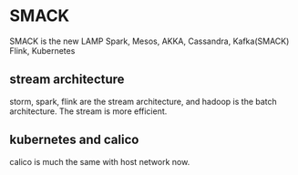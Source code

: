 * SMACK
:PROPERTIES:
:CUSTOM_ID: smack
:END:
SMACK is the new LAMP Spark, Mesos, AKKA, Cassandra, Kafka(SMACK) Flink,
Kubernetes

** stream architecture
:PROPERTIES:
:CUSTOM_ID: stream-architecture
:END:
storm, spark, flink are the stream architecture, and hadoop is the batch
architecture. The stream is more efficient.

** kubernetes and calico
:PROPERTIES:
:CUSTOM_ID: kubernetes-and-calico
:END:
calico is much the same with host network now.
